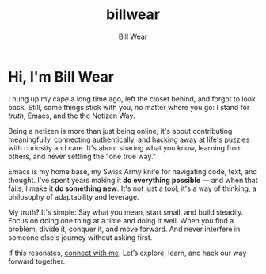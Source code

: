 #+TITLE: billwear
#+AUTHOR: Bill Wear
#+OPTIONS: toc:nil num:nil
#+EXPORT_FILE_NAME: ~/bill/var/www/billwear.github.io/index.html
#+HTML_HEAD: <link rel="stylesheet" type="text/css" href="custom.css">

* Hi, I'm Bill Wear
I hung up my cape a long time ago, left the closet behind, and forgot to look back. Still, some things stick with you, no matter where you go: I stand for [[truth.org][truth]], Emacs, and the the Netizen Way.

Being a netizen is more than just being online; it's about contributing meaningfully, connecting authentically, and hacking away at life's puzzles with curiosity and care. It's about sharing what you know, learning from others, and never settling the "one true way."

Emacs is my home base, my Swiss Army knife for navigating code, text, and thought. I've spent years making it *do everything possible* — and when that fails, I make it *do something new*. It's not just a tool; it's a way of thinking, a philosophy of adaptability and leverage.

My truth? It's simple: Say what you mean, start small, and build steadily. Focus on doing one thing at a time and doing it well. When you find a problem, divide it, conquer it, and move forward.  And never interfere in someone else's journey without asking first.

If this resonates, [[mailto:wowear@gmail.com][connect with me]]. Let’s explore, learn, and hack our way forward together.
